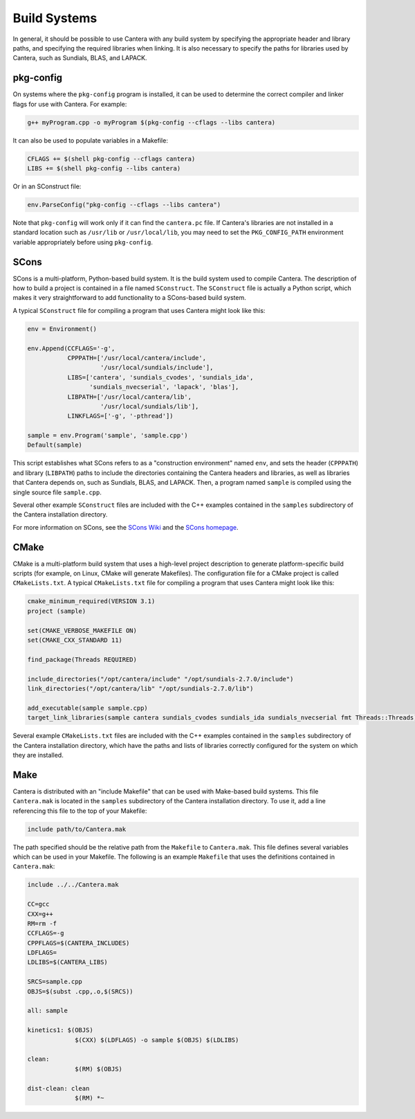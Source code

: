 .. title: Compiling Cantera C++ Programs

.. jumbotron::

   .. raw:: html

      <h1 class="display-3">Compiling Cantera C++ Programs</h1>

   .. class:: lead

      This guide shows you how to build C++ programs that use Cantera's features

Build Systems
*************

In general, it should be possible to use Cantera with any build system by
specifying the appropriate header and library paths, and specifying the required
libraries when linking. It is also necessary to specify the paths for libraries
used by Cantera, such as Sundials, BLAS, and LAPACK.

pkg-config
==========

On systems where the ``pkg-config`` program is installed, it can be used to
determine the correct compiler and linker flags for use with Cantera. For
example:

.. code:: bash

   g++ myProgram.cpp -o myProgram $(pkg-config --cflags --libs cantera)

It can also be used to populate variables in a Makefile:

.. code:: make

   CFLAGS += $(shell pkg-config --cflags cantera)
   LIBS += $(shell pkg-config --libs cantera)

Or in an SConstruct file:

.. code:: python

   env.ParseConfig("pkg-config --cflags --libs cantera")

Note that ``pkg-config`` will work only if it can find the ``cantera.pc``
file. If Cantera's libraries are not installed in a standard location such as
``/usr/lib`` or ``/usr/local/lib``, you may need to set the ``PKG_CONFIG_PATH``
environment variable appropriately before using ``pkg-config``.

SCons
=====

SCons is a multi-platform, Python-based build system. It is the build system
used to compile Cantera. The description of how to build a project is contained
in a file named ``SConstruct``. The ``SConstruct`` file is actually a Python
script, which makes it very straightforward to add functionality to a
SCons-based build system.

A typical ``SConstruct`` file for compiling a program that uses Cantera might
look like this:

.. code:: python

   env = Environment()

   env.Append(CCFLAGS='-g',
              CPPPATH=['/usr/local/cantera/include',
                       '/usr/local/sundials/include'],
              LIBS=['cantera', 'sundials_cvodes', 'sundials_ida',
                    'sundials_nvecserial', 'lapack', 'blas'],
              LIBPATH=['/usr/local/cantera/lib',
                       '/usr/local/sundials/lib'],
              LINKFLAGS=['-g', '-pthread'])

   sample = env.Program('sample', 'sample.cpp')
   Default(sample)

This script establishes what SCons refers to as a "construction environment"
named ``env``, and sets the header (``CPPPATH``) and library (``LIBPATH``) paths
to include the directories containing the Cantera headers and libraries, as well
as libraries that Cantera depends on, such as Sundials, BLAS, and LAPACK. Then,
a program named ``sample`` is compiled using the single source file
``sample.cpp``.

Several other example ``SConstruct`` files are included with the C++ examples
contained in the ``samples`` subdirectory of the Cantera installation directory.

For more information on SCons, see the `SCons Wiki <http://scons.org/wiki/>`__
and the `SCons homepage <http://www.scons.org>`__.

CMake
=====

CMake is a multi-platform build system that uses a high-level project
description to generate platform-specific build scripts (for example, on Linux,
CMake will generate Makefiles). The configuration file for a CMake project is
called ``CMakeLists.txt``. A typical ``CMakeLists.txt`` file for compiling a
program that uses Cantera might look like this:

.. code:: cmake

   cmake_minimum_required(VERSION 3.1)
   project (sample)

   set(CMAKE_VERBOSE_MAKEFILE ON)
   set(CMAKE_CXX_STANDARD 11)

   find_package(Threads REQUIRED)

   include_directories("/opt/cantera/include" "/opt/sundials-2.7.0/include")
   link_directories("/opt/cantera/lib" "/opt/sundials-2.7.0/lib")

   add_executable(sample sample.cpp)
   target_link_libraries(sample cantera sundials_cvodes sundials_ida sundials_nvecserial fmt Threads::Threads)

Several example ``CMakeLists.txt`` files are included with the C++ examples
contained in the ``samples`` subdirectory of the Cantera installation directory,
which have the paths and lists of libraries correctly configured for the
system on which they are installed.

Make
====

Cantera is distributed with an "include Makefile" that can be used with
Make-based build systems. This file ``Cantera.mak`` is located in the
``samples`` subdirectory of the Cantera installation directory. To use it, add a
line referencing this file to the top of your Makefile:

.. code:: makefile

    include path/to/Cantera.mak

The path specified should be the relative path from the ``Makefile`` to
``Cantera.mak``. This file defines several variables which can be used in your
Makefile. The following is an example ``Makefile`` that uses the definitions
contained in ``Cantera.mak``:

.. code:: makefile

   include ../../Cantera.mak

   CC=gcc
   CXX=g++
   RM=rm -f
   CCFLAGS=-g
   CPPFLAGS=$(CANTERA_INCLUDES)
   LDFLAGS=
   LDLIBS=$(CANTERA_LIBS)

   SRCS=sample.cpp
   OBJS=$(subst .cpp,.o,$(SRCS))

   all: sample

   kinetics1: $(OBJS)
		$(CXX) $(LDFLAGS) -o sample $(OBJS) $(LDLIBS)

   clean:
		$(RM) $(OBJS)

   dist-clean: clean
		$(RM) *~

.. container:: container

   .. container:: row

      .. container:: col-4 text-center offset-4

         .. container:: btn btn-primary
            :tagname: a
            :attributes: href=index.html

            Return: C++ Interface Tutorial

      .. container:: col-4 text-right

         .. container:: btn btn-primary
            :tagname: a
            :attributes: href=headers.html

            Next: C++ Header Files
